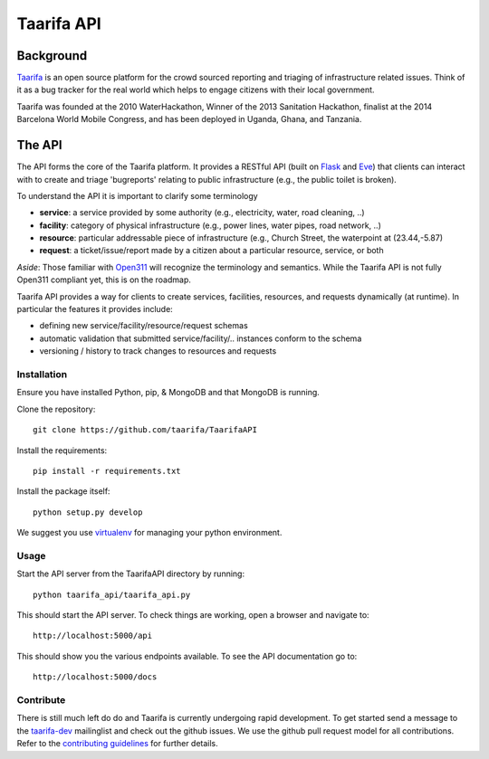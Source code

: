 Taarifa API
===========

Background
------------

Taarifa_ is an open source platform for the crowd sourced reporting and
triaging of infrastructure related issues. Think of it as a bug tracker
for the real world which helps to engage citizens with their local
government.

Taarifa was founded at the 2010 WaterHackathon, Winner of the 2013
Sanitation Hackathon, finalist at the 2014 Barcelona World Mobile
Congress, and has been deployed in Uganda, Ghana, and Tanzania.

The API
-------

The API forms the core of the Taarifa platform. It provides a RESTful
API (built on Flask_ and Eve_) that clients can interact with to create
and triage 'bugreports' relating to public infrastructure (e.g., the
public toilet is broken).

To understand the API it is important to clarify some terminology

- **service**: a service provided by some authority (e.g., electricity,
  water, road cleaning, ..)
- **facility**: category of physical infrastructure (e.g., power lines,
  water pipes, road network, ..)
- **resource**: particular addressable piece of infrastructure (e.g.,
  Church Street, the waterpoint at (23.44,-5.87)
- **request**: a ticket/issue/report made by a citizen about a
  particular resource, service, or both

*Aside*: Those familiar with Open311_ will recognize the terminology and
semantics. While the Taarifa API is not fully Open311 compliant yet,
this is on the roadmap.

Taarifa API provides a way for clients to create services, facilities,
resources, and requests dynamically (at runtime). In particular the
features it provides include:

- defining new service/facility/resource/request schemas
- automatic validation that submitted service/facility/.. instances
  conform to the schema
- versioning / history to track changes to resources and requests


Installation
____________

Ensure you have installed Python, pip, & MongoDB and that MongoDB is
running.

Clone the repository: ::

  git clone https://github.com/taarifa/TaarifaAPI

Install the requirements: ::

  pip install -r requirements.txt

Install the package itself: ::

  python setup.py develop

We suggest you use virtualenv_ for managing your python environment.


Usage
_____

Start the API server from the TaarifaAPI directory by running: ::

  python taarifa_api/taarifa_api.py

This should start the API server. To check things are working, open a
browser and navigate to: ::

  http://localhost:5000/api

This should show you the various endpoints available. To see the API
documentation go to: ::

  http://localhost:5000/docs


Contribute
__________

There is still much left do do and Taarifa is currently undergoing rapid
development. To get started send a message to the taarifa-dev_
mailinglist and check out the github issues. We use the github pull
request model for all contributions. Refer to the `contributing
guidelines`_ for further details.

.. _Taarifa: http://taarifa.org
.. _Open311: http://open311.org
.. _taarifa-dev: https://groups.google.com/forum/#!forum/taarifa-dev
.. _Eve: http://python-eve.org
.. _Flask: http://flask.pocoo.org
.. _contributing guidelines: CONTRIBUTING.rst
.. _virtualenv: http://docs.python-guide.org/en/latest/dev/virtualenvs/
